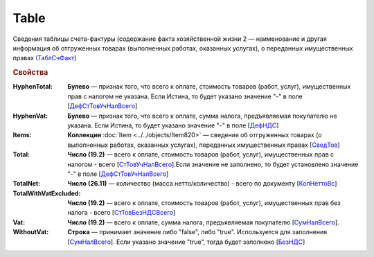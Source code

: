 
Table
=====

Сведения таблицы счета-фактуры (содержание факта хозяйственной жизни 2 — наименование и другая информация об отгруженных товарах (выполненных работах, оказанных услугах), о переданных имущественных правах `(ТаблСчФакт) <https://normativ.kontur.ru/document?moduleId=1&documentId=328588&rangeId=239700>`_

.. rubric:: Свойства

:HyphenTotal:
  **Булево** — признак того, что всего к оплате, стоимость товаров (работ, услуг), имущественных прав с налогом не указана. Если Истина, то будет указано значение "-" в поле [`ДефСтТовУчНалВсего <https://normativ.kontur.ru/document?moduleId=1&documentId=328588&rangeId=239712>`_]

:HyphenVat:
  **Булево** — признак того, что всего к оплате, сумма налога, предъявляемая покупателю не указана. Если Истина, то будет указано значение "-" в поле [`ДефНДС <https://normativ.kontur.ru/document?moduleId=1&documentId=328588&rangeId=239719>`_]

:Items:
  **Коллекция** :doc:`Item <../../objects/Item820>` — сведения об отгруженных товарах (о выполненных работах, оказанных услугах), переданных имущественных правах [`СведТов <https://normativ.kontur.ru/document?moduleId=1&documentId=328588&rangeId=239720>`_]

:Total:
  **Число (19.2)** — всего к оплате, стоимость товаров (работ, услуг), имущественных прав с налогом - всего [`СтТовУчНалВсего <https://normativ.kontur.ru/document?moduleId=1&documentId=328588&rangeId=239708>`_].Если значение не заполнено, то будет установлено значение "-" в поле [`ДефСтТовУчНалВсего <https://normativ.kontur.ru/document?moduleId=1&documentId=328588&rangeId=239712>`_]

:TotalNet:
  **Число (26.11)** — количество (масса нетто/количество) - всего по документу [`КолНеттоВс <https://normativ.kontur.ru/document?moduleId=1&documentId=328588&rangeId=239717>`_]

:TotalWithVatExcluded:
  **Число (19.2)** — всего к оплате, стоимость товаров (работ, услуг), имущественных прав без налога - всего [`СтТовБезНДСВсего <https://normativ.kontur.ru/document?moduleId=1&documentId=328588&rangeId=239703>`_]

:Vat:
  **Число (19.2)** — всего к оплате, сумма налога, предъявляемая покупателю [`СумНалВсего <https://normativ.kontur.ru/document?moduleId=1&documentId=328588&rangeId=239715>`_].

:WithoutVat:
  **Строка** — принимает значение либо "false", либо "true". Используется для заполнения [`СумНалВсего <https://normativ.kontur.ru/document?moduleId=1&documentId=328588&rangeId=239715>`_].
  Если указано значение "true", тогда будет заполнено [`БезНДС <https://normativ.kontur.ru/document?moduleId=1&documentId=328588&rangeId=239711>`_]
